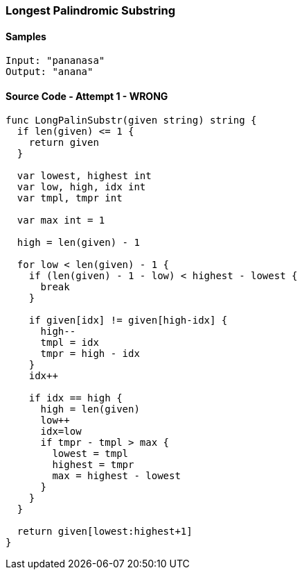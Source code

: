 === Longest Palindromic Substring

==== Samples
[source, bash]
----
Input: "pananasa"
Output: "anana"
----

==== Source Code - Attempt 1 - WRONG
[source, go]
----
func LongPalinSubstr(given string) string {
  if len(given) <= 1 {
    return given
  }
  
  var lowest, highest int
  var low, high, idx int
  var tmpl, tmpr int
  
  var max int = 1
  
  high = len(given) - 1
  
  for low < len(given) - 1 {
    if (len(given) - 1 - low) < highest - lowest {
      break
    }
  
    if given[idx] != given[high-idx] {
      high--
      tmpl = idx
      tmpr = high - idx
    }
    idx++
    
    if idx == high {
      high = len(given)
      low++
      idx=low
      if tmpr - tmpl > max {
        lowest = tmpl
        highest = tmpr
        max = highest - lowest
      }
    }
  }
  
  return given[lowest:highest+1]
}
----

